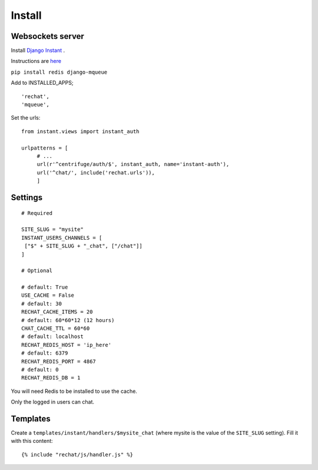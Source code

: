 Install
=======

Websockets server
-----------------

Install `Django Instant <https://github.com/synw/django-instant>`_ .

Instructions are `here <http://django-instant.readthedocs.io/en/latest/src/install.html>`_

``pip install redis django-mqueue``

Add to INSTALLED_APPS;

.. highlight:: python

::
   
   'rechat',
   'mqueue',
   

Set the urls:
  
.. highlight:: python

::

   from instant.views import instant_auth
   
   urlpatterns = [
   	# ...
   	url(r'^centrifuge/auth/$', instant_auth, name='instant-auth'),
   	url('^chat/', include('rechat.urls')),
   	]

Settings
--------

.. highlight:: python

::

   # Required
   
   SITE_SLUG = "mysite"
   INSTANT_USERS_CHANNELS = [
    ["$" + SITE_SLUG + "_chat", ["/chat"]]
   ]
   
   # Optional
   
   # default: True
   USE_CACHE = False
   # default: 30
   RECHAT_CACHE_ITEMS = 20
   # default: 60*60*12 (12 hours)
   CHAT_CACHE_TTL = 60*60
   # default: localhost
   RECHAT_REDIS_HOST = 'ip_here'
   # default: 6379
   RECHAT_REDIS_PORT = 4867
   # default: 0
   RECHAT_REDIS_DB = 1

   
You will need Redis to be installed to use the cache.  

Only the logged in users can chat.

Templates
---------

Create a ``templates/instant/handlers/$mysite_chat`` (where mysite is the value of the
``SITE_SLUG`` setting). Fill it with this content:

.. highlight:: python

::

   {% include "rechat/js/handler.js" %}
   


  
  